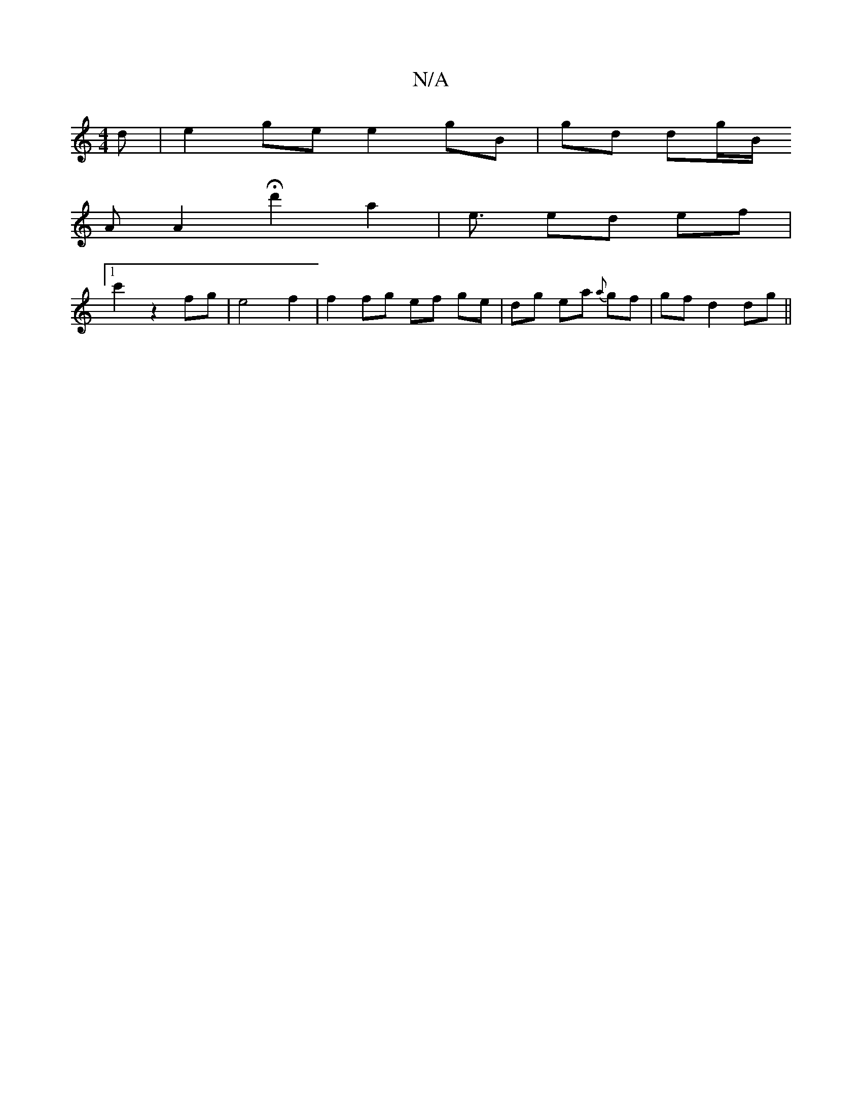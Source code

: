 X:1
T:N/A
M:4/4
R:N/A
K:Cmajor
d|e2 ge e2 gB | gd dg/B/ 
A[A2] H d'2 a2 | e3/ ed ef |
[1 c'2 z2fg | e4 f2 | f2 fg ef ge|dg ea {a}gf | gf d2 dg ||

A | B/c/d) Bd d2|c2B2dB|
F2 ABdG|BABd EGAB|| G2 GF E2 ED | EFGA BG G2 | B=cG/D/D GA 